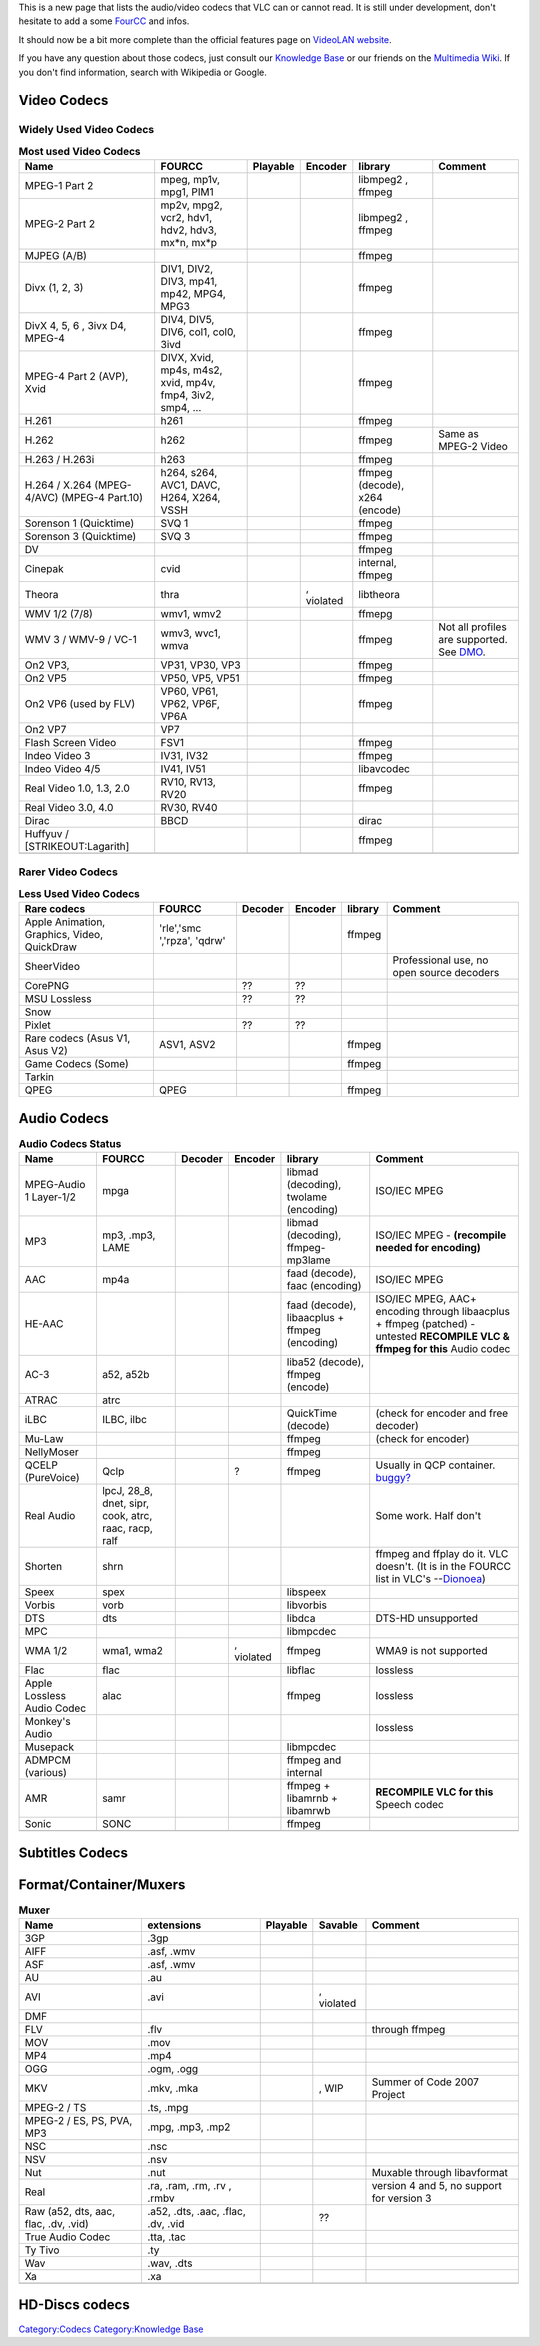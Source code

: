 .. raw:: mediawiki

   {{Back to|VLC Features}}

This is a new page that lists the audio/video codecs that VLC can or cannot read. It is still under development, don't hesitate to add a some `FourCC <FourCC>`__ and infos.

It should now be a bit more complete than the official features page on `VideoLAN website <https://www.videolan.org/vlc/features.html>`__.

If you have any question about those codecs, just consult our `Knowledge Base <Knowledge_Base>`__ or our friends on the `Multimedia Wiki <http://wiki.multimedia.cx>`__. If you don't find information, search with Wikipedia or Google.

Video Codecs
------------

Widely Used Video Codecs
~~~~~~~~~~~~~~~~~~~~~~~~

.. table:: **Most used Video Codecs**

   =========================================== ========================================================= ================== ================== ============================== ==================================================
   Name                                        FOURCC                                                    Playable           Encoder            library                        Comment
   =========================================== ========================================================= ================== ================== ============================== ==================================================
   MPEG-1 Part 2                               mpeg, mp1v, mpg1, PIM1                                    .. raw:: mediawiki .. raw:: mediawiki libmpeg2 , ffmpeg             
                                                                                                                                                                             
                                                                                                            {{Yes}}            {{Yes}}                                       
   MPEG-2 Part 2                               mp2v, mpg2, vcr2, hdv1, hdv2, hdv3, mx*n, mx*p            .. raw:: mediawiki .. raw:: mediawiki libmpeg2 , ffmpeg             
                                                                                                                                                                             
                                                                                                            {{Yes}}            {{Yes}}                                       
   MJPEG (A/B)                                                                                           .. raw:: mediawiki .. raw:: mediawiki ffmpeg                        
                                                                                                                                                                             
                                                                                                            {{Yes}}            {{Yes}}                                       
   Divx (1, 2, 3)                              DIV1, DIV2, DIV3, mp41, mp42, MPG4, MPG3                  .. raw:: mediawiki .. raw:: mediawiki ffmpeg                        
                                                                                                                                                                             
                                                                                                            {{Yes}}            {{Yes}}                                       
   DivX 4, 5, 6 , 3ivx D4, MPEG-4              DIV4, DIV5, DIV6, col1, col0, 3ivd                        .. raw:: mediawiki .. raw:: mediawiki ffmpeg                        
                                                                                                                                                                             
                                                                                                            {{Yes}}            {{Yes}}                                       
   MPEG-4 Part 2 (AVP), Xvid                   DIVX, Xvid, mp4s, m4s2, xvid, mp4v, fmp4, 3iv2, smp4, ... .. raw:: mediawiki .. raw:: mediawiki ffmpeg                        
                                                                                                                                                                             
                                                                                                            {{Yes}}            {{Yes}}                                       
   H.261                                       h261                                                      .. raw:: mediawiki .. raw:: mediawiki ffmpeg                        
                                                                                                                                                                             
                                                                                                            {{Yes}}            {{Yes}}                                       
   H.262                                       h262                                                      .. raw:: mediawiki .. raw:: mediawiki ffmpeg                         Same as MPEG-2 Video
                                                                                                                                                                             
                                                                                                            {{Yes}}            {{Yes}}                                       
   H.263 / H.263i                              h263                                                      .. raw:: mediawiki .. raw:: mediawiki ffmpeg                        
                                                                                                                                                                             
                                                                                                            {{Yes}}            {{Yes}}                                       
   H.264 / X.264 (MPEG-4/AVC) (MPEG-4 Part.10) h264, s264, AVC1, DAVC, H264, X264, VSSH                  .. raw:: mediawiki .. raw:: mediawiki ffmpeg (decode), x264 (encode)
                                                                                                                                                                             
                                                                                                            {{Yes}}            {{Yes}}                                       
   Sorenson 1 (Quicktime)                      SVQ 1                                                     .. raw:: mediawiki .. raw:: mediawiki ffmpeg                        
                                                                                                                                                                             
                                                                                                            {{Yes}}            {{Yes}}                                       
   Sorenson 3 (Quicktime)                      SVQ 3                                                     .. raw:: mediawiki .. raw:: mediawiki ffmpeg                        
                                                                                                                                                                             
                                                                                                            {{Yes}}            {{No}}                                        
   DV                                                                                                    .. raw:: mediawiki .. raw:: mediawiki ffmpeg                        
                                                                                                                                                                             
                                                                                                            {{Yes}}            {{Yes}}                                       
   Cinepak                                     cvid                                                      .. raw:: mediawiki .. raw:: mediawiki internal, ffmpeg              
                                                                                                                                                                             
                                                                                                            {{Yes}}            {{No}}                                        
   Theora                                      thra                                                      .. raw:: mediawiki .. raw:: mediawiki libtheora                     
                                                                                                                                                                             
                                                                                                            {{Yes}}            {{Yes}}                                       
                                                                                                                                                                             
                                                                                                                            , violated                                       
   WMV 1/2 (7/8)                               wmv1, wmv2                                                .. raw:: mediawiki .. raw:: mediawiki ffmepg                        
                                                                                                                                                                             
                                                                                                            {{Yes}}            {{Yes}}                                       
   WMV 3 / WMV-9 / VC-1                        wmv3, wvc1, wmva                                          .. raw:: mediawiki .. raw:: mediawiki ffmpeg                         Not all profiles are supported. See `DMO <DMO>`__.
                                                                                                                                                                             
                                                                                                            {{Yes}}            {{No}}                                        
   On2 VP3,                                    VP31, VP30, VP3                                           .. raw:: mediawiki .. raw:: mediawiki ffmpeg                        
                                                                                                                                                                             
                                                                                                            {{Yes}}            {{No}}                                        
   On2 VP5                                     VP50, VP5, VP51                                           .. raw:: mediawiki .. raw:: mediawiki ffmpeg                        
                                                                                                                                                                             
                                                                                                            {{Yes}}            {{No}}                                        
   On2 VP6 (used by FLV)                       VP60, VP61, VP62, VP6F, VP6A                              .. raw:: mediawiki .. raw:: mediawiki ffmpeg                        
                                                                                                                                                                             
                                                                                                            {{Yes}}            {{Yes}}                                       
   On2 VP7                                     VP7                                                       .. raw:: mediawiki .. raw:: mediawiki                               
                                                                                                                                                                             
                                                                                                            {{No}}             {{No}}                                        
   Flash Screen Video                          FSV1                                                      .. raw:: mediawiki .. raw:: mediawiki ffmpeg                        
                                                                                                                                                                             
                                                                                                            {{Yes}}            {{Yes}}                                       
   Indeo Video 3                               IV31, IV32                                                .. raw:: mediawiki .. raw:: mediawiki ffmpeg                        
                                                                                                                                                                             
                                                                                                            {{Yes}}            {{no}}                                        
   Indeo Video 4/5                             IV41, IV51                                                .. raw:: mediawiki .. raw:: mediawiki libavcodec                    
                                                                                                                                                                             
                                                                                                            {{Yes}}            {{no}}                                        
   Real Video 1.0, 1.3, 2.0                    RV10, RV13, RV20                                          .. raw:: mediawiki .. raw:: mediawiki ffmpeg                        
                                                                                                                                                                             
                                                                                                            {{Yes}}            {{Yes}}                                       
   Real Video 3.0, 4.0                         RV30, RV40                                                .. raw:: mediawiki .. raw:: mediawiki                               
                                                                                                                                                                             
                                                                                                            {{No}}             {{No}}                                        
   Dirac                                       BBCD                                                      .. raw:: mediawiki .. raw:: mediawiki dirac                         
                                                                                                                                                                             
                                                                                                            {{Yes}}            {{Yes}}                                       
   Huffyuv / [STRIKEOUT:Lagarith]                                                                        .. raw:: mediawiki .. raw:: mediawiki ffmpeg                        
                                                                                                                                                                             
                                                                                                            {{Yes}}            {{Yes}}                                       
   \                                                                                                                                                                         
   =========================================== ========================================================= ================== ================== ============================== ==================================================

Rarer Video Codecs
~~~~~~~~~~~~~~~~~~

.. table:: **Less Used Video Codecs**

   =========================================== =========================== ================== ================== ======= =========================================
   Rare codecs                                 FOURCC                      Decoder            Encoder            library Comment
   =========================================== =========================== ================== ================== ======= =========================================
   Apple Animation, Graphics, Video, QuickDraw 'rle','smc ','rpza', 'qdrw' .. raw:: mediawiki .. raw:: mediawiki ffmpeg 
                                                                                                                        
                                                                              {{Yes}}            {{No}}                 
   SheerVideo                                                              .. raw:: mediawiki .. raw:: mediawiki         Professional use, no open source decoders
                                                                                                                        
                                                                              {{No}}             {{No}}                 
   CorePNG                                                                 ??                 ??                        
   MSU Lossless                                                            ??                 ??                        
   Snow                                                                    .. raw:: mediawiki .. raw:: mediawiki        
                                                                                                                        
                                                                              {{Yes}}            {{Yes}}                
   Pixlet                                                                  ??                 ??                        
   Rare codecs (Asus V1, Asus V2)              ASV1, ASV2                  .. raw:: mediawiki .. raw:: mediawiki ffmpeg 
                                                                                                                        
                                                                              {{Yes}}            {{Yes}}                
   Game Codecs (Some)                                                      .. raw:: mediawiki .. raw:: mediawiki ffmpeg 
                                                                                                                        
                                                                              {{Yes}}            {{no}}                 
   Tarkin                                                                  .. raw:: mediawiki .. raw:: mediawiki        
                                                                                                                        
                                                                              {{No}}             {{No}}                 
   QPEG                                        QPEG                        .. raw:: mediawiki .. raw:: mediawiki ffmpeg 
                                                                                                                        
                                                                              {{Yes}}            {{Untested}}           
   =========================================== =========================== ================== ================== ======= =========================================

Audio Codecs
------------

.. table:: **Audio Codecs Status**

   ========================== ==================================================== ================== ================== ============================================= ============================================================================================================================
   Name                       FOURCC                                               Decoder            Encoder            library                                       Comment
   ========================== ==================================================== ================== ================== ============================================= ============================================================================================================================
   MPEG-Audio 1 Layer-1/2     mpga                                                 .. raw:: mediawiki .. raw:: mediawiki libmad (decoding), twolame (encoding)         ISO/IEC MPEG
                                                                                                                                                                      
                                                                                      {{Yes}}            {{Yes}}                                                      
   MP3                        mp3, .mp3, LAME                                      .. raw:: mediawiki .. raw:: mediawiki libmad (decoding), ffmpeg-mp3lame             ISO/IEC MPEG - **(recompile needed for encoding)**
                                                                                                                                                                      
                                                                                      {{Yes}}            {{Yes}}                                                      
   AAC                        mp4a                                                 .. raw:: mediawiki .. raw:: mediawiki faad (decode), faac (encoding)                ISO/IEC MPEG
                                                                                                                                                                      
                                                                                      {{Yes}}            {{Yes}}                                                      
   HE-AAC                                                                          .. raw:: mediawiki .. raw:: mediawiki faad (decode), libaacplus + ffmpeg (encoding) ISO/IEC MPEG, AAC+ encoding through libaacplus + ffmpeg (patched) - untested **RECOMPILE VLC & ffmpeg for this** Audio codec
                                                                                                                                                                      
                                                                                      {{Yes}}            {{Untested}}                                                 
   AC-3                       a52, a52b                                            .. raw:: mediawiki .. raw:: mediawiki liba52 (decode), ffmpeg (encode)             
                                                                                                                                                                      
                                                                                      {{Yes}}            {{Yes}}                                                      
   ATRAC                      atrc                                                 .. raw:: mediawiki .. raw:: mediawiki                                              
                                                                                                                                                                      
                                                                                      {{Yes}}            {{No}}                                                       
   iLBC                       ILBC, ilbc                                           .. raw:: mediawiki .. raw:: mediawiki QuickTime (decode)                            (check for encoder and free decoder)
                                                                                                                                                                      
                                                                                      {{Untested}}       {{Untested}}                                                 
   Mu-Law                                                                          .. raw:: mediawiki .. raw:: mediawiki ffmpeg                                        (check for encoder)
                                                                                                                                                                      
                                                                                      {{Yes}}            {{No}}                                                       
   NellyMoser                                                                      .. raw:: mediawiki .. raw:: mediawiki ffmpeg                                       
                                                                                                                                                                      
                                                                                      {{Yes}}            {{No}}                                                       
   QCELP (PureVoice)          Qclp                                                 .. raw:: mediawiki .. raw:: mediawiki ffmpeg                                        Usually in QCP container. `buggy? <https://trac.videolan.org/vlc/ticket/5347>`__
                                                                                                                                                                      
                                                                                      {{Yes}}            {{No}}                                                       
                                                                                                                                                                      
                                                                                                      ?                                                               
   Real Audio                 lpcJ, 28_8, dnet, sipr, cook, atrc, raac, racp, ralf .. raw:: mediawiki .. raw:: mediawiki                                               Some work. Half don't
                                                                                                                                                                      
                                                                                      {{Yes}}            {{No}}                                                       
   Shorten                    shrn                                                 .. raw:: mediawiki .. raw:: mediawiki                                               ffmpeg and ffplay do it. VLC doesn't. (It is in the FOURCC list in VLC's --`Dionoea <User:Dionoea>`__)
                                                                                                                                                                      
                                                                                      {{No}}             {{No}}                                                       
   Speex                      spex                                                 .. raw:: mediawiki .. raw:: mediawiki libspeex                                     
                                                                                                                                                                      
                                                                                      {{Yes}}            {{Yes}}                                                      
   Vorbis                     vorb                                                 .. raw:: mediawiki .. raw:: mediawiki libvorbis                                    
                                                                                                                                                                      
                                                                                      {{Yes}}            {{Yes}}                                                      
   DTS                        dts                                                  .. raw:: mediawiki .. raw:: mediawiki libdca                                        DTS-HD unsupported
                                                                                                                                                                      
                                                                                      {{Yes}}            {{No}}                                                       
   MPC                                                                             .. raw:: mediawiki .. raw:: mediawiki libmpcdec                                    
                                                                                                                                                                      
                                                                                      {{Yes}}            {{No}}                                                       
   WMA 1/2                    wma1, wma2                                           .. raw:: mediawiki .. raw:: mediawiki ffmpeg                                        WMA9 is not supported
                                                                                                                                                                      
                                                                                      {{Yes}}            {{Yes}}                                                      
                                                                                                                                                                      
                                                                                                      , violated                                                      
   Flac                       flac                                                 .. raw:: mediawiki .. raw:: mediawiki libflac                                       lossless
                                                                                                                                                                      
                                                                                      {{Yes}}            {{Yes}}                                                      
   Apple Lossless Audio Codec alac                                                 .. raw:: mediawiki .. raw:: mediawiki ffmpeg                                        lossless
                                                                                                                                                                      
                                                                                      {{Yes}}            {{No}}                                                       
   Monkey's Audio                                                                  .. raw:: mediawiki .. raw:: mediawiki                                               lossless
                                                                                                                                                                      
                                                                                      {{Yes}}            {{No}}                                                       
   Musepack                                                                        .. raw:: mediawiki .. raw:: mediawiki libmpcdec                                    
                                                                                                                                                                      
                                                                                      {{Yes}}            {{No}}                                                       
   ADMPCM (various)                                                                .. raw:: mediawiki .. raw:: mediawiki ffmpeg and internal                          
                                                                                                                                                                      
                                                                                      {{Yes}}            {{Yes}}                                                      
   AMR                        samr                                                 .. raw:: mediawiki .. raw:: mediawiki ffmpeg + libamrnb + libamrwb                  **RECOMPILE VLC for this** Speech codec
                                                                                                                                                                      
                                                                                      {{Yes}}            {{Yes}}                                                      
   Sonic                      SONC                                                 .. raw:: mediawiki .. raw:: mediawiki ffmpeg                                       
                                                                                                                                                                      
                                                                                      {{Yes}}            {{Yes}}                                                      
   \                                                                                                                                                                  
   ========================== ==================================================== ================== ================== ============================================= ============================================================================================================================

Subtitles Codecs
----------------

.. raw:: mediawiki

   {{Transcluded|Subtitles codecs}}

.. raw:: mediawiki

   {{:Subtitles codecs}}

Format/Container/Muxers
-----------------------

.. table:: **Muxer**

   ==================================== ================================== ================== ================== =========================================
   Name                                 extensions                         Playable           Savable            Comment
   ==================================== ================================== ================== ================== =========================================
   3GP                                  .3gp                               .. raw:: mediawiki .. raw:: mediawiki
                                                                                                                
                                                                              {{Yes}}            {{Untested}}   
   AIFF                                 .asf, .wmv                         .. raw:: mediawiki .. raw:: mediawiki
                                                                                                                
                                                                              {{Yes}}            {{No}}         
   ASF                                  .asf, .wmv                         .. raw:: mediawiki .. raw:: mediawiki
                                                                                                                
                                                                              {{Yes}}            {{Yes}}        
   AU                                   .au                                .. raw:: mediawiki                   
                                                                                                                
                                                                              {{Yes}}                           
   AVI                                  .avi                               .. raw:: mediawiki .. raw:: mediawiki
                                                                                                                
                                                                              {{Yes}}            {{Yes}}        
                                                                                                                
                                                                                              , violated        
   DMF                                                                     .. raw:: mediawiki .. raw:: mediawiki
                                                                                                                
                                                                              {{Untested}}       {{Untested}}   
   FLV                                  .flv                               .. raw:: mediawiki .. raw:: mediawiki through ffmpeg
                                                                                                                
                                                                              {{Yes}}            {{Yes}}        
   MOV                                  .mov                               .. raw:: mediawiki .. raw:: mediawiki
                                                                                                                
                                                                              {{Yes}}            {{Yes}}        
   MP4                                  .mp4                               .. raw:: mediawiki .. raw:: mediawiki
                                                                                                                
                                                                              {{Yes}}            {{Yes}}        
   OGG                                  .ogm, .ogg                         .. raw:: mediawiki .. raw:: mediawiki
                                                                                                                
                                                                              {{Yes}}            {{Yes}}        
   MKV                                  .mkv, .mka                         .. raw:: mediawiki .. raw:: mediawiki Summer of Code 2007 Project
                                                                                                                
                                                                              {{Yes}}            {{No}}         
                                                                                                                
                                                                                              , WIP             
   MPEG-2 / TS                          .ts, .mpg                          .. raw:: mediawiki .. raw:: mediawiki
                                                                                                                
                                                                              {{Yes}}            {{Yes}}        
   MPEG-2 / ES, PS, PVA, MP3            .mpg, .mp3, .mp2                   .. raw:: mediawiki .. raw:: mediawiki
                                                                                                                
                                                                              {{Yes}}            {{Yes}}        
   NSC                                  .nsc                               .. raw:: mediawiki .. raw:: mediawiki
                                                                                                                
                                                                              {{Yes}}            {{No}}         
   NSV                                  .nsv                               .. raw:: mediawiki .. raw:: mediawiki
                                                                                                                
                                                                              {{Yes}}            {{No}}         
   Nut                                  .nut                               .. raw:: mediawiki .. raw:: mediawiki Muxable through libavformat
                                                                                                                
                                                                              {{Yes}}            {{Yes}}        
   Real                                 .ra, .ram, .rm, .rv , .rmbv        .. raw:: mediawiki .. raw:: mediawiki version 4 and 5, no support for version 3
                                                                                                                
                                                                              {{Partial}}        {{No }}        
   Raw (a52, dts, aac, flac, .dv, .vid) .a52, .dts, .aac, .flac, .dv, .vid .. raw:: mediawiki ??                
                                                                                                                
                                                                              {{Yes}}                           
   True Audio Codec                     .tta, .tac                         .. raw:: mediawiki .. raw:: mediawiki
                                                                                                                
                                                                              {{Yes}}            {{No}}         
   Ty Tivo                              .ty                                .. raw:: mediawiki .. raw:: mediawiki
                                                                                                                
                                                                              {{Yes}}            {{No}}         
   Wav                                  .wav, .dts                         .. raw:: mediawiki .. raw:: mediawiki
                                                                                                                
                                                                              {{Yes}}            {{Yes}}        
   Xa                                   .xa                                .. raw:: mediawiki .. raw:: mediawiki
                                                                                                                
                                                                              {{Yes}}            {{No}}         
   \                                                                                                            
   ==================================== ================================== ================== ================== =========================================

HD-Discs codecs
---------------

.. raw:: mediawiki

   {{Transcluded|HD-Discs codecs}}

.. raw:: mediawiki

   {{:HD-Discs codecs}}

.. raw:: mediawiki

   {{DEFAULTSORT:*}}

`Category:Codecs <Category:Codecs>`__ `Category:Knowledge Base <Category:Knowledge_Base>`__
